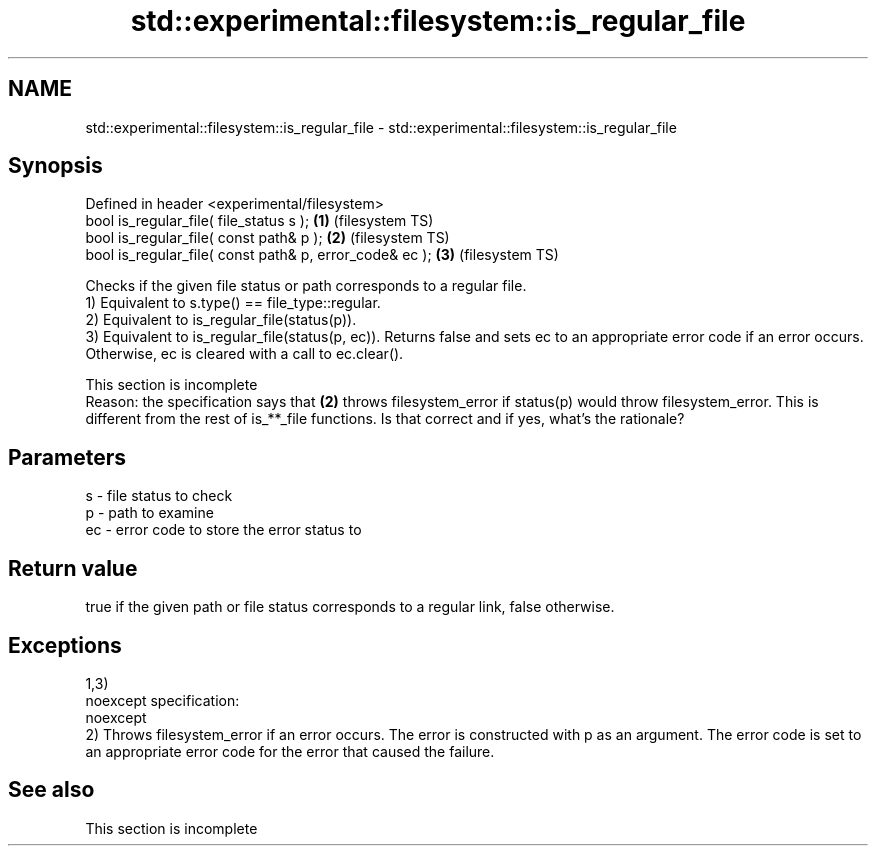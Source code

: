 .TH std::experimental::filesystem::is_regular_file 3 "2020.03.24" "http://cppreference.com" "C++ Standard Libary"
.SH NAME
std::experimental::filesystem::is_regular_file \- std::experimental::filesystem::is_regular_file

.SH Synopsis

  Defined in header <experimental/filesystem>
  bool is_regular_file( file_status s );                 \fB(1)\fP (filesystem TS)
  bool is_regular_file( const path& p );                 \fB(2)\fP (filesystem TS)
  bool is_regular_file( const path& p, error_code& ec ); \fB(3)\fP (filesystem TS)

  Checks if the given file status or path corresponds to a regular file.
  1) Equivalent to s.type() == file_type::regular.
  2) Equivalent to is_regular_file(status(p)).
  3) Equivalent to is_regular_file(status(p, ec)). Returns false and sets ec to an appropriate error code if an error occurs. Otherwise, ec is cleared with a call to ec.clear().

   This section is incomplete
   Reason: the specification says that \fB(2)\fP throws filesystem_error if status(p) would throw filesystem_error. This is different from the rest of is_**_file functions. Is that correct and if yes, what's the rationale?


.SH Parameters


  s  - file status to check
  p  - path to examine
  ec - error code to store the error status to


.SH Return value

  true if the given path or file status corresponds to a regular link, false otherwise.

.SH Exceptions

  1,3)
  noexcept specification:
  noexcept
  2) Throws filesystem_error if an error occurs. The error is constructed with p as an argument. The error code is set to an appropriate error code for the error that caused the failure.

.SH See also


   This section is incomplete




